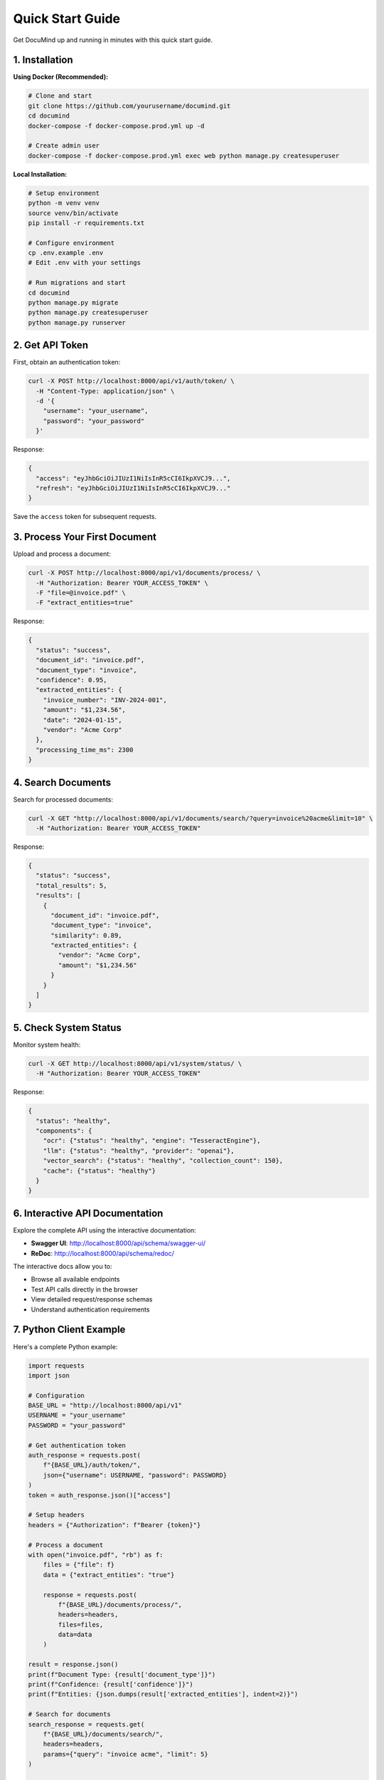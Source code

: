 Quick Start Guide
=================

Get DocuMind up and running in minutes with this quick start guide.

1. Installation
---------------

**Using Docker (Recommended):**

.. code-block:: bash

   # Clone and start
   git clone https://github.com/yourusername/documind.git
   cd documind
   docker-compose -f docker-compose.prod.yml up -d

   # Create admin user
   docker-compose -f docker-compose.prod.yml exec web python manage.py createsuperuser

**Local Installation:**

.. code-block:: bash

   # Setup environment
   python -m venv venv
   source venv/bin/activate
   pip install -r requirements.txt

   # Configure environment
   cp .env.example .env
   # Edit .env with your settings

   # Run migrations and start
   cd documind
   python manage.py migrate
   python manage.py createsuperuser
   python manage.py runserver

2. Get API Token
----------------

First, obtain an authentication token:

.. code-block:: bash

   curl -X POST http://localhost:8000/api/v1/auth/token/ \
     -H "Content-Type: application/json" \
     -d '{
       "username": "your_username",
       "password": "your_password"
     }'

Response:

.. code-block:: json

   {
     "access": "eyJhbGciOiJIUzI1NiIsInR5cCI6IkpXVCJ9...",
     "refresh": "eyJhbGciOiJIUzI1NiIsInR5cCI6IkpXVCJ9..."
   }

Save the ``access`` token for subsequent requests.

3. Process Your First Document
------------------------------

Upload and process a document:

.. code-block:: bash

   curl -X POST http://localhost:8000/api/v1/documents/process/ \
     -H "Authorization: Bearer YOUR_ACCESS_TOKEN" \
     -F "file=@invoice.pdf" \
     -F "extract_entities=true"

Response:

.. code-block:: json

   {
     "status": "success",
     "document_id": "invoice.pdf",
     "document_type": "invoice",
     "confidence": 0.95,
     "extracted_entities": {
       "invoice_number": "INV-2024-001",
       "amount": "$1,234.56",
       "date": "2024-01-15",
       "vendor": "Acme Corp"
     },
     "processing_time_ms": 2300
   }

4. Search Documents
-------------------

Search for processed documents:

.. code-block:: bash

   curl -X GET "http://localhost:8000/api/v1/documents/search/?query=invoice%20acme&limit=10" \
     -H "Authorization: Bearer YOUR_ACCESS_TOKEN"

Response:

.. code-block:: json

   {
     "status": "success",
     "total_results": 5,
     "results": [
       {
         "document_id": "invoice.pdf",
         "document_type": "invoice",
         "similarity": 0.89,
         "extracted_entities": {
           "vendor": "Acme Corp",
           "amount": "$1,234.56"
         }
       }
     ]
   }

5. Check System Status
----------------------

Monitor system health:

.. code-block:: bash

   curl -X GET http://localhost:8000/api/v1/system/status/ \
     -H "Authorization: Bearer YOUR_ACCESS_TOKEN"

Response:

.. code-block:: json

   {
     "status": "healthy",
     "components": {
       "ocr": {"status": "healthy", "engine": "TesseractEngine"},
       "llm": {"status": "healthy", "provider": "openai"},
       "vector_search": {"status": "healthy", "collection_count": 150},
       "cache": {"status": "healthy"}
     }
   }

6. Interactive API Documentation
--------------------------------

Explore the complete API using the interactive documentation:

* **Swagger UI**: http://localhost:8000/api/schema/swagger-ui/
* **ReDoc**: http://localhost:8000/api/schema/redoc/

The interactive docs allow you to:

* Browse all available endpoints
* Test API calls directly in the browser
* View detailed request/response schemas
* Understand authentication requirements

7. Python Client Example
-------------------------

Here's a complete Python example:

.. code-block:: python

   import requests
   import json

   # Configuration
   BASE_URL = "http://localhost:8000/api/v1"
   USERNAME = "your_username"
   PASSWORD = "your_password"

   # Get authentication token
   auth_response = requests.post(
       f"{BASE_URL}/auth/token/",
       json={"username": USERNAME, "password": PASSWORD}
   )
   token = auth_response.json()["access"]

   # Setup headers
   headers = {"Authorization": f"Bearer {token}"}

   # Process a document
   with open("invoice.pdf", "rb") as f:
       files = {"file": f}
       data = {"extract_entities": "true"}
       
       response = requests.post(
           f"{BASE_URL}/documents/process/",
           headers=headers,
           files=files,
           data=data
       )

   result = response.json()
   print(f"Document Type: {result['document_type']}")
   print(f"Confidence: {result['confidence']}")
   print(f"Entities: {json.dumps(result['extracted_entities'], indent=2)}")

   # Search for documents
   search_response = requests.get(
       f"{BASE_URL}/documents/search/",
       headers=headers,
       params={"query": "invoice acme", "limit": 5}
   )

   search_results = search_response.json()
   print(f"Found {search_results['total_results']} documents")

8. Supported Document Types
---------------------------

DocuMind supports 9 document types out of the box:

* **invoice**: Bills, invoices, payment requests
* **contract**: Legal agreements, contracts, terms
* **form**: Applications, questionnaires, forms
* **report**: Business reports, analyses, summaries
* **assignment**: Academic assignments, homework
* **advertisement**: Marketing materials, ads, promotions
* **budget**: Financial budgets, cost planning
* **email**: Email communications, correspondence
* **file_folder**: File organization, directory listings

9. Batch Processing
-------------------

Process multiple documents at once:

.. code-block:: bash

   curl -X POST http://localhost:8000/api/v1/documents/batch/ \
     -H "Authorization: Bearer YOUR_ACCESS_TOKEN" \
     -F "files=@doc1.pdf" \
     -F "files=@doc2.png" \
     -F "files=@doc3.jpg" \
     -F "async=false"

10. Next Steps
--------------

Now that you have DocuMind running:

1. **Explore the API**: Use the interactive documentation to test different endpoints
2. **Add Document Types**: Customize ``config/document_types.yaml`` for your use case
3. **Configure LLM**: Optimize prompts in ``config/prompts/`` for better extraction
4. **Scale Up**: Deploy with Kubernetes for production workloads
5. **Monitor Performance**: Use the statistics endpoint to track system performance

Common Use Cases
----------------

**Document Management System:**

.. code-block:: python

   # Process and categorize incoming documents
   for file_path in document_queue:
       result = process_document(file_path)
       store_in_database(result['document_type'], result['extracted_entities'])

**Invoice Processing:**

.. code-block:: python

   # Extract invoice data for accounting
   invoice_data = process_document("invoice.pdf")
   accounting_system.create_bill(
       vendor=invoice_data['entities']['vendor'],
       amount=invoice_data['entities']['amount'],
       due_date=invoice_data['entities']['due_date']
   )

**Contract Analysis:**

.. code-block:: python

   # Analyze contract terms
   contract_data = process_document("contract.pdf")
   legal_system.track_obligations(
       parties=contract_data['entities']['parties'],
       terms=contract_data['entities']['key_terms'],
       expiry=contract_data['entities']['expiry_date']
   )

Troubleshooting
---------------

**Common Issues:**

1. **"Token expired"**: Refresh your token using the refresh endpoint
2. **"Unsupported file type"**: Ensure you're uploading PDF, PNG, JPG, or JPEG files
3. **"OCR processing failed"**: Check if Tesseract is properly installed
4. **"LLM extraction failed"**: Verify your OpenAI API key is correct

**Getting Help:**

* Check system status: ``GET /api/v1/system/status/``
* View logs: ``docker-compose logs`` or Django debug output
* Refer to the full documentation for detailed troubleshooting

You're now ready to start processing documents with DocuMind! 🚀